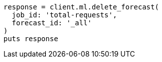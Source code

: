 [source, ruby]
----
response = client.ml.delete_forecast(
  job_id: 'total-requests',
  forecast_id: '_all'
)
puts response
----
